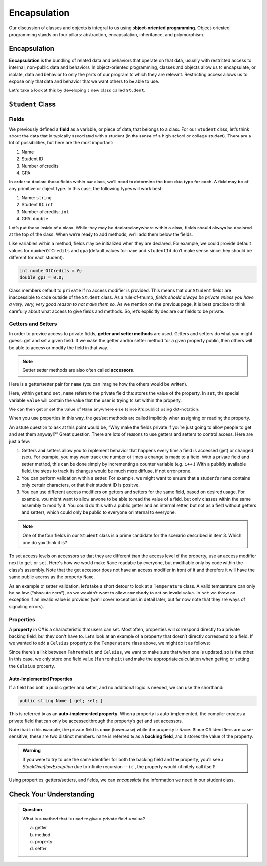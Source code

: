 Encapsulation
=============

Our discussion of classes and objects is integral to us using **object-oriented programming**.
Object-oriented programming stands on four pillars: abstraction, encapsulation, inheritance, and polymorphism.

.. index:: ! encapsulation

Encapsulation
-------------

**Encapsulation** is the bundling of related data and behaviors that operate on that data, 
usually with restricted access to internal, non-public data and behaviors.
In object-oriented programming, classes and objects allow us to encapsulate, or isolate, 
data and behavior to only the parts of our program to which they are relevant.
Restricting access allows us to expose only that data and behavior that we want others to be able to use.

Let's take a look at this by developing a new class called ``Student``.

``Student`` Class
-----------------

Fields
^^^^^^

We previously defined a **field** as a variable, or piece of data, that
belongs to a class. For our ``Student`` class, let’s think about the
data that is typically associated with a student (in the sense of a high
school or college student). There are a lot of possibilities, but here
are the most important:

1. Name
2. Student ID
3. Number of credits
4. GPA

In order to declare these fields within our class, we’ll need to
determine the best data type for each. A field may be of any primitive
or object type. In this case, the following types will work best:

1. Name: ``string``
2. Student ID: ``int``
3. Number of credits: ``int``
4. GPA: ``double``

Let’s put these inside of a class. While they may be declared anywhere
within a class, fields should always be declared at the top of the
class. When we’re ready to add methods, we’ll add them below the fields.

.. sourcecode:: c#
   :linenos:

   public class Student 
   {
      string name;
      int studentId;
      int numberOfCredits;
      double gpa;
   }

Like variables within a method, fields may be initialized when they are
declared. For example, we could provide default values for
``numberOfCredits`` and ``gpa`` (default values for ``name`` and
``studentId`` don’t make sense since they should be different for each
student).

.. sourcecode:: c#

   int numberOfCredits = 0;
   double gpa = 0.0;

Class members default to ``private`` if no access modifier is provided. This means 
that our ``Student`` fields are inaccessible to code outside of the ``Student`` class. As a
rule-of-thumb, *fields should always be private unless you have a very,
very, very good reason to not make them so.* As we mention on the previous page, it is 
best practice to think carefully about what access to give fields and methods. So, let’s 
explicitly declare our fields to be private.

.. sourcecode:: c#
   :linenos:

   public class Student 
   {
      private string name;
      private int studentId;
      private int numberOfCredits = 0;
      private double gpa = 0.0;
   }


.. index:: ! accessor, ! getter, ! setter, ! auto-implemented property, ! backing field

Getters and Setters
^^^^^^^^^^^^^^^^^^^

In order to provide access to private fields, **getter and setter methods** 
are used. Getters and setters do what you might guess: get and
set a given field. If we make the getter and/or setter method for a
given property public, then others will be able to access or modify the
field in that way.

.. admonition:: Note

   Getter setter methods are also often called **accessors**.

Here is a getter/setter pair for ``name`` (you can imagine how the
others would be written).

.. sourcecode:: c#
   :linenos:

   private string name;

   public string Name
   {
      get { return name; }
      set { name = value; }
   }

Here, within ``get`` and ``set``, ``name`` refers to the private field 
that stores the value of the property. In ``set``, the special variable 
``value`` will contain the value that the user is trying to set within the property.

We can then get or set the value of ``Name`` anywhere else (since it's public) 
using dot-notation:

.. sourcecode:: c#
   :linenos:

   Student josh = new Student();

   // set the Name
   josh.Name = "Josh";

   // get the Name
   Console.WriteLine(josh.Name);

When you use properties in this way, the get/set methods are called implicitly when 
assigning or reading the property.

An astute question to ask at this point would be, “Why make the fields
private if you’re just going to allow people to get and set them
anyway!?” Great question. There are lots of reasons to use getters and
setters to control access. Here are just a few:

1. Getters and setters allow you to implement behavior that happens every time a
   field is accessed (get) or changed (set). For example, you may want track the 
   number of times a change is made to a field. With a private field and setter
   method, this can be done simply by incrementing a counter variable (e.g. ``i++``.)
   With a publicly available field, the steps to track its changes would be much more diffuse,
   if not error-prone.
2. You can perform validation within a setter. For example, we might
   want to ensure that a student’s name contains only certain
   characters, or that their student ID is positive.
3. You can use different access modifiers on getters and setters for the
   same field, based on desired usage. For example, you might want to
   allow anyone to be able to read the value of a field, but only
   classes within the same assembly to modify it. You could do this with
   a public getter and an internal setter, but not as a field
   without getters and setters, which could only be public to everyone
   or internal to everyone.

.. admonition:: Note

   One of the four fields in our ``Student`` class is a prime candidate for 
   the scenario described in item 3. Which one do you think it is?

To set access levels on accessors so that they are different than the access 
level of the property, use an access modifier next to ``get`` or ``set``. Here's 
how we would make ``Name`` readable by everyone, but modifiable only by code within 
the class's assembly. Note that the get accessor does not have an access modifier in 
front of it and therefore it will have the same public access as the property ``Name``.

.. sourcecode:: c#
   :linenos:

   private string name;

   public string Name
   {
      get { return name; }
      internal set { name = value; }
   }

As an example of setter validation, let’s take a short detour to look at a
``Temperature`` class. A valid temperature can only be so low (“absolute
zero”), so we wouldn’t want to allow somebody to set an invalid value.
In ``set`` we throw an exception if an invalid value is provided (we'll 
cover exceptions in detail later, but for now note that they are ways of 
signaling errors).

.. sourcecode:: c#
   :linenos:

   public class Temperature 
   {

      private double fahrenheit;

      public double Fahrenheit
      {
         get
         {
            return fahrenheit;
         }

        set
        {
            double absoluteZeroFahrenheit = -459.67;

            if (value < absoluteZeroFahrenheit) 
            {
               throw new ArgumentException("Value is below absolute zero");
            }

            fahrenheit = value;
         }
      }
   }

Properties
^^^^^^^^^^

A **property** in C# is a characteristic that users can set. 
Most often, properties will correspond directly to a private backing field, 
but they don't have to. Let’s look at an example of a
property that doesn’t directly correspond to a field. If we wanted to
add a ``Celsius`` property to the ``Temperature`` class above, we might
do it as follows:

.. sourcecode:: c#
   :linenos:

   public double Celsius
   {
      get { return (Fahrenheit - 32) * 5.0 / 9.0; }
      set { Fahrenheit = value * 9.0 / 5.0 + 32; }
   }

Since there’s a link between ``Fahrenheit`` and ``Celsius``, we want to make
sure that when one is updated, so is the other. In this case, we only
store one field value (``fahrenheit``) and make the appropriate
calculation when getting or setting the ``Celsius`` property.

Auto-Implemented Properties
~~~~~~~~~~~~~~~~~~~~~~~~~~~

If a field has both a public getter and setter, and no additional logic is needed, 
we can use the shorthand:

.. sourcecode:: c#

   public string Name { get; set; }

This is referred to as an **auto-implemented property**. When a property is auto-implemented,
the compiler creates a private field that can only be accessed through the property's get and 
set accessors.

Note that in this example, the private field is ``name`` (lowercase) 
while the property is ``Name``. Since C# identifiers are case-sensitive, these are 
two distinct members. ``name`` is referred to as a **backing field**, and it stores 
the value of the property.

.. admonition:: Warning

   If you were to try to use the same identifier for both the backing field and 
   the property, you'll see a *StackOverflowException* due to infinite recursion 
   -- i.e., the property would infinitely call itself!

Using properties, getters/setters, and fields, we can *encapsulate* the information 
we need in our student class.

Check Your Understanding
------------------------

.. admonition:: Question

   What is a method that is used to give a private field a value?

   a. getter
   b. method
   c. property
   d. setter

.. ans: d, A setter is a method that gives a private field a value.
